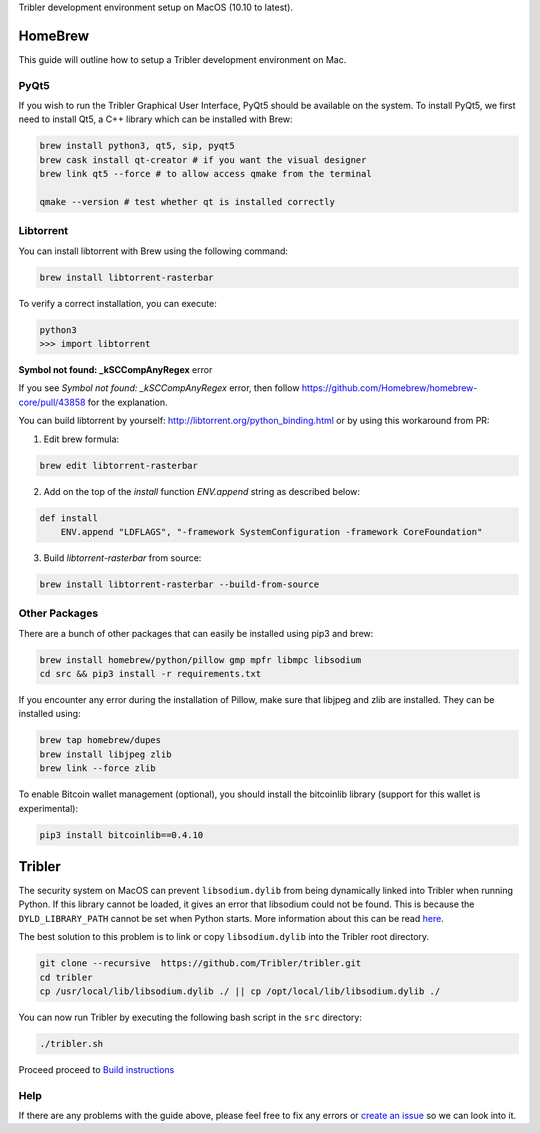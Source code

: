 Tribler development environment setup on MacOS (10.10 to latest).
    
HomeBrew
--------

This guide will outline how to setup a Tribler development environment on Mac.

PyQt5
~~~~~

If you wish to run the Tribler Graphical User Interface, PyQt5 should be available on the system. To install PyQt5, we first need to install Qt5, a C++ library which can be installed with Brew:

.. code-block:: bash

    brew install python3, qt5, sip, pyqt5
    brew cask install qt-creator # if you want the visual designer
    brew link qt5 --force # to allow access qmake from the terminal

    qmake --version # test whether qt is installed correctly

Libtorrent
~~~~~~~~~~

You can install libtorrent with Brew using the following command:

.. code-block:: bash

    brew install libtorrent-rasterbar


To verify a correct installation, you can execute:

.. code-block:: bash

    python3
    >>> import libtorrent


**Symbol not found: _kSCCompAnyRegex** error

If you see `Symbol not found: _kSCCompAnyRegex` error, then follow
https://github.com/Homebrew/homebrew-core/pull/43858 for the explanation.

You can build libtorrent by yourself: http://libtorrent.org/python_binding.html
or by using this workaround from PR:

1. Edit brew formula:

.. code-block:: bash

    brew edit libtorrent-rasterbar

2. Add on the top of the `install` function `ENV.append` string as described below:

.. code-block:: bash

    def install
        ENV.append "LDFLAGS", "-framework SystemConfiguration -framework CoreFoundation"

3. Build `libtorrent-rasterbar` from source:

.. code-block:: bash

    brew install libtorrent-rasterbar --build-from-source


Other Packages
~~~~~~~~~~~~~~

There are a bunch of other packages that can easily be installed using pip3 and brew:

.. code-block:: bash

    brew install homebrew/python/pillow gmp mpfr libmpc libsodium
    cd src && pip3 install -r requirements.txt

If you encounter any error during the installation of Pillow, make sure that libjpeg and zlib are installed. They can be installed using:

.. code-block:: bash

    brew tap homebrew/dupes
    brew install libjpeg zlib
    brew link --force zlib

To enable Bitcoin wallet management (optional), you should install the bitcoinlib library (support for this wallet is experimental):

.. code-block:: bash

    pip3 install bitcoinlib==0.4.10

Tribler
-------

The security system on MacOS can prevent ``libsodium.dylib`` from being dynamically linked into Tribler when running Python. If this library cannot be loaded, it gives an error that libsodium could not be found. This is because the ``DYLD_LIBRARY_PATH`` cannot be set when Python starts. More information about this can be read `here <https://forums.developer.apple.com/thread/13161>`__.

The best solution to this problem is to link or copy ``libsodium.dylib`` into the Tribler root directory.

.. code-block:: bash

    git clone --recursive  https://github.com/Tribler/tribler.git
    cd tribler
    cp /usr/local/lib/libsodium.dylib ./ || cp /opt/local/lib/libsodium.dylib ./

You can now run Tribler by executing the following bash script in the ``src`` directory:

.. code-block:: bash

    ./tribler.sh

Proceed proceed to `Build instructions <../building/building_on_osx.rst>`_

Help
~~~~

If there are any problems with the guide above, please feel free to fix any errors or `create an issue <https://github.com/Tribler/tribler/issues/new>`_ so we can look into it.
